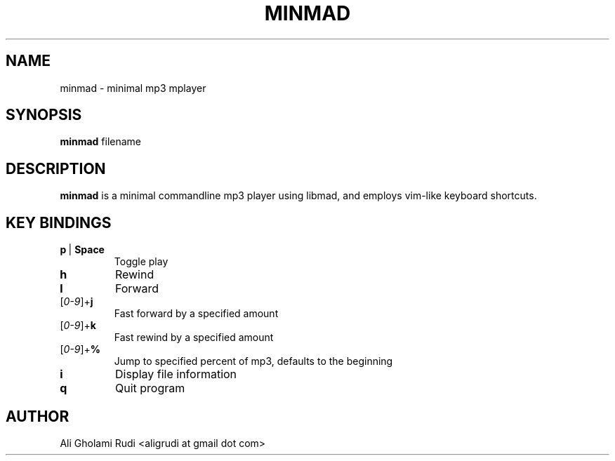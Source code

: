 .TH MINMAD 1 "NOVEMBER 2011"
.SH NAME
minmad \- minimal mp3 mplayer
.SH SYNOPSIS
.B minmad
.RI " filename"
.SH DESCRIPTION
.B minmad
is a minimal commandline mp3 player using libmad, 
and employs vim-like keyboard shortcuts.
.SH KEY BINDINGS
.IP \fBp\fR\ |\ \fBSpace\fR
Toggle play
.TP 
.B h
Rewind
.TP
.B l
Forward
.IP [\fI0-9\fR]+\fBj\fR
Fast forward by a specified amount
.IP [\fI0-9\fR]+\fBk\fR
Fast rewind by a specified amount
.IP [\fI0-9\fR]+\fB%\fR
Jump to specified percent of mp3, defaults to the beginning
.TP
.B i
Display file information
.TP
.B q
Quit program
.SH AUTHOR
Ali Gholami Rudi <aligrudi at gmail dot com>
